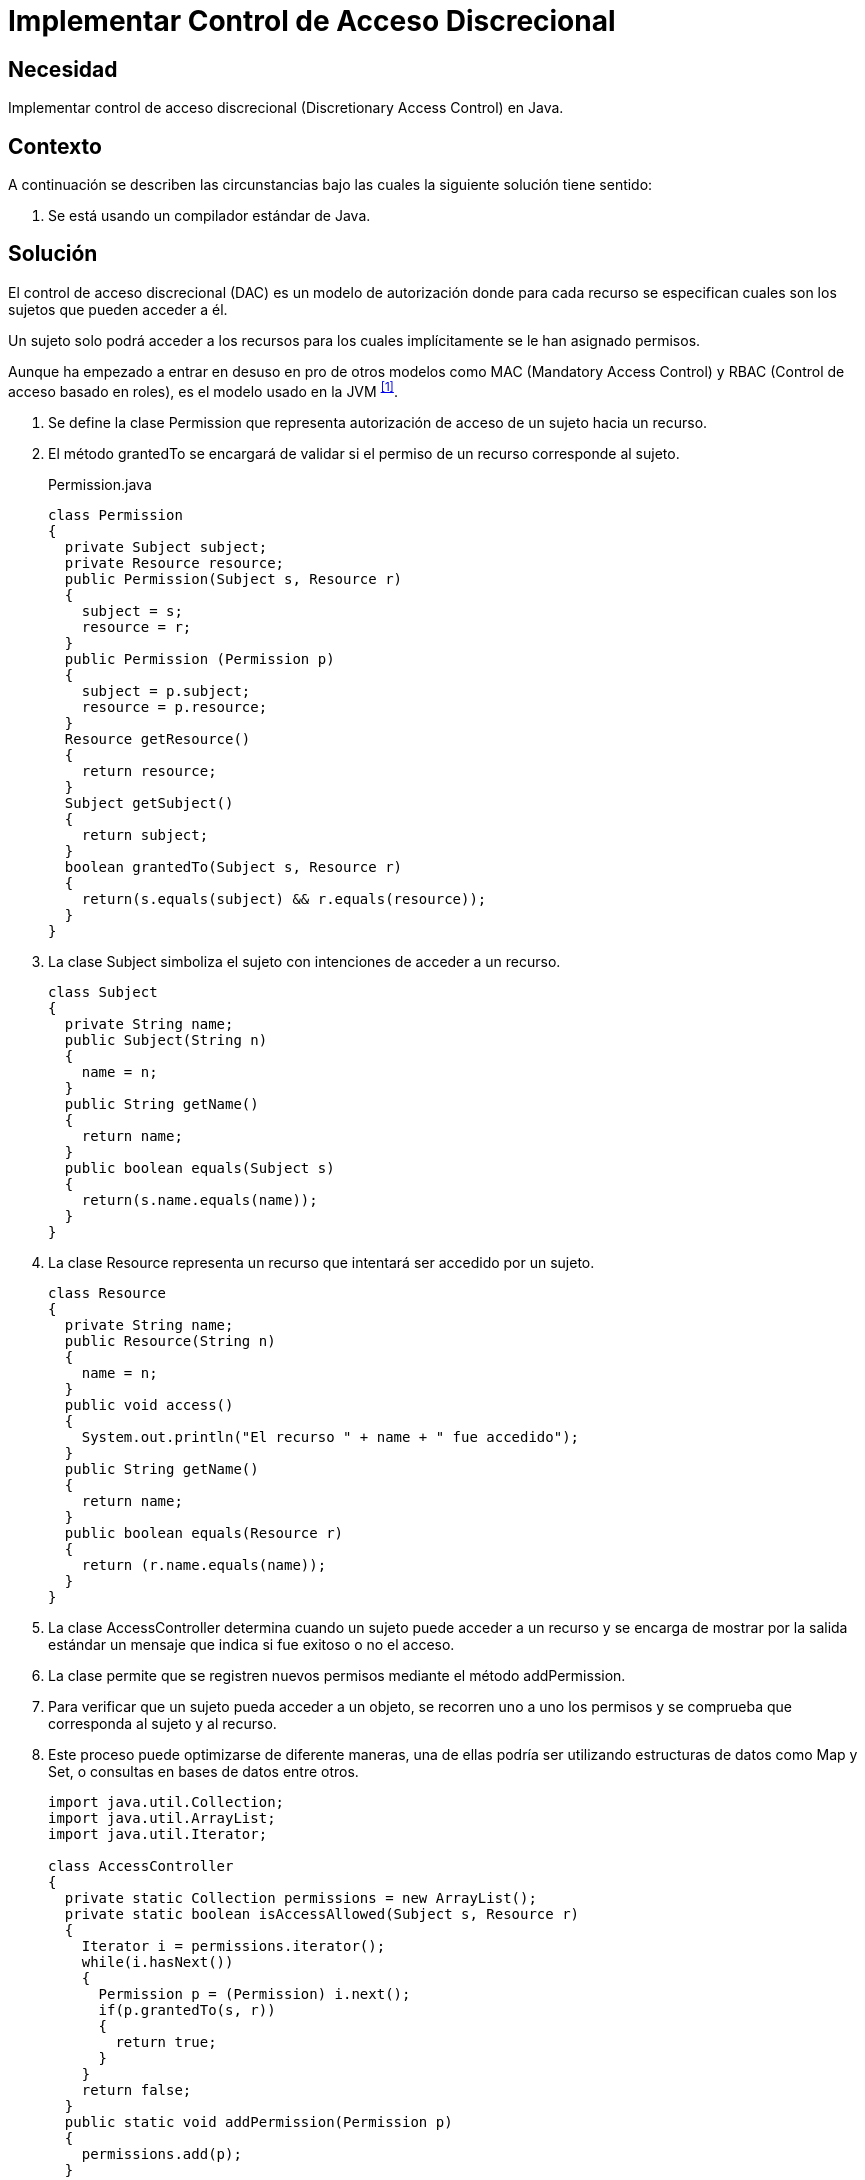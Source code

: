 :slug: products/defends/java/implementar-control-acceso/
:category: java
:description: Nuestros ethical hackers explican como evitar vulnerabilidades de seguridad mediante la programacion segura en Java al implementar un control de acceso discrecional. De esta manera es posible especificar para cada uno de los recursos los sujetos que pueden acceder a él.
:keywords: Java, Seguridad, Control de Acceso, Discrecional, Recursos, Permisos.
:defends: yes

= Implementar Control de Acceso Discrecional

== Necesidad

Implementar control de acceso discrecional
(+Discretionary Access Control+) en +Java+.

== Contexto

A continuación se describen las circunstancias
bajo las cuales la siguiente solución tiene sentido:

. Se está usando un compilador estándar de +Java+.

== Solución

El control de acceso discrecional (+DAC+)
es un modelo de autorización donde para cada recurso
se especifican cuales son los sujetos que pueden acceder a él.

Un sujeto solo podrá acceder a los recursos para los cuales implícitamente
se le han asignado permisos.

Aunque ha empezado a entrar en desuso en pro de otros modelos como +MAC+
(+Mandatory Access Control+) y  +RBAC+ (Control de acceso basado en roles),
es el modelo usado en la +JVM+ ^<<r1,[1]>>^.

. Se define la clase +Permission+ que representa autorización de acceso
de un sujeto hacia un recurso.

. El método +grantedTo+ se encargará de validar
si el permiso de un recurso corresponde al sujeto.
+
.Permission.java
[source, java, linenums]
----
class Permission
{
  private Subject subject;
  private Resource resource;
  public Permission(Subject s, Resource r)
  {
    subject = s;
    resource = r;
  }
  public Permission (Permission p)
  {
    subject = p.subject;
    resource = p.resource;
  }
  Resource getResource()
  {
    return resource;
  }
  Subject getSubject()
  {
    return subject;
  }
  boolean grantedTo(Subject s, Resource r)
  {
    return(s.equals(subject) && r.equals(resource));
  }
}
----

. La clase +Subject+ simboliza el sujeto
con intenciones de acceder a un recurso.
+
[source, java, linenums]
----
class Subject
{
  private String name;
  public Subject(String n)
  {
    name = n;
  }
  public String getName()
  {
    return name;
  }
  public boolean equals(Subject s)
  {
    return(s.name.equals(name));
  }
}
----

. La clase +Resource+ representa un recurso
que intentará ser accedido por un sujeto.
+
[source, java, linenums]
----
class Resource
{
  private String name;
  public Resource(String n)
  {
    name = n;
  }
  public void access()
  {
    System.out.println("El recurso " + name + " fue accedido");
  }
  public String getName()
  {
    return name;
  }
  public boolean equals(Resource r)
  {
    return (r.name.equals(name));
  }
}
----

. La clase +AccessController+ determina cuando un sujeto
puede acceder a un recurso y se encarga de mostrar por la salida estándar
un mensaje que indica si fue exitoso o no el acceso.

. La clase permite que se registren nuevos permisos
mediante el método +addPermission+.

. Para verificar que un sujeto pueda acceder a un objeto,
se recorren uno a uno los permisos
y se comprueba que corresponda al sujeto y al recurso.

. Este proceso puede optimizarse de diferente maneras,
una de ellas podría ser utilizando estructuras de datos como +Map+ y +Set+,
o consultas en bases de datos entre otros.
+
[source, java, linenums]
----
import java.util.Collection;
import java.util.ArrayList;
import java.util.Iterator;

class AccessController
{
  private static Collection permissions = new ArrayList();
  private static boolean isAccessAllowed(Subject s, Resource r)
  {
    Iterator i = permissions.iterator();
    while(i.hasNext())
    {
      Permission p = (Permission) i.next();
      if(p.grantedTo(s, r))
      {
        return true;
      }
    }
    return false;
  }
  public static void addPermission(Permission p)
  {
    permissions.add(p);
  }
  public static void access(Subject s, Resource r)
  {
    if(isAccessAllowed(s, r))
    {
      r.access();
    }
    else
    {
      System.out.println ("El acceso a " + r.getName() +  " por " + s.getName() +
        " ha sido denegado");
    }
  }
}
----

. La clase CLI se encarga de crear dos sujetos y dos recursos,
asigna luego el permiso de acceso del +sujeto 1+ hacia el +recurso 1+
y finalmente intenta un acceso por cada combinación posible
entre sujetos y recursos.
+
[source, java, linenums]
----
class CLI
{
  public static void main(String[] args)
  {
    Subject s0 = new Subject("Sujeto0");
    Subject s1 = new Subject("Sujeto1");
    Resource r1 = new Resource("Recurso1");
    Resource r2 = new Resource("Recurso2");
    Permission p = new Permission(s1, r1);
    AccessController.addPermission(p);
    AccessController.access(s0, r1);
    AccessController.access(s0, r2);
    AccessController.access(s1, r1);
    AccessController.access(s1, r2);
  }
}
----

. Al compilar y ejecutar, se aprecia que únicamente el +sujeto 1+
pudo acceder al +recurso 1+,
puesto que era el único permiso añadido al controlador.
+
[source, shell, linenums]
----
% javac CLI.java
% java CLI

El acceso a Recurso1 por Sujeto0 ha sido denegado
El acceso a Recurso2 por Sujeto0 ha sido denegado
El recurso Recurso1 fue accedido
El acceso a Recurso2 por Sujeto1 ha sido denegado
----

== Descargas

Puedes descargar el código fuente
pulsando en los siguientes enlaces:

[button]#link:src/permission.java[Permission.java]#
Clase Permission.

[button]#link:src/subject.java[Subject.java]#
Clase Subject.

[button]#link:src/resource.java[Resource.java]#
Clase Resource.

[button]#link:src/accesscontroller.java[AccessController.java]#
Clase AccessController.

[button]#link:src/cli.java[CLI.java]#
Clase CLI.

== Referencias

. [[r1]] link:http://www.hpl.hp.com/techreports/98/HPL-98-79.pdf[Security in the Large: Is Java's Sandbox Scalable?]
. [[r2]] link:https://es.wikipedia.org/wiki/Control_de_Acceso_Discrecional[Control de Acceso Discrecional]
. [[r3]] link:https://docs.oracle.com/cd/E24842_01/html/E23286/rbac-1.html[Control de acceso basado en roles]
. [[r4]] link:https://en.wikipedia.org/wiki/Mandatory_access_control[Mandatory access control]
. [[r5]] link:../../../products/rules/list/176/[REQ.176 Restringir objetos del sistema]
